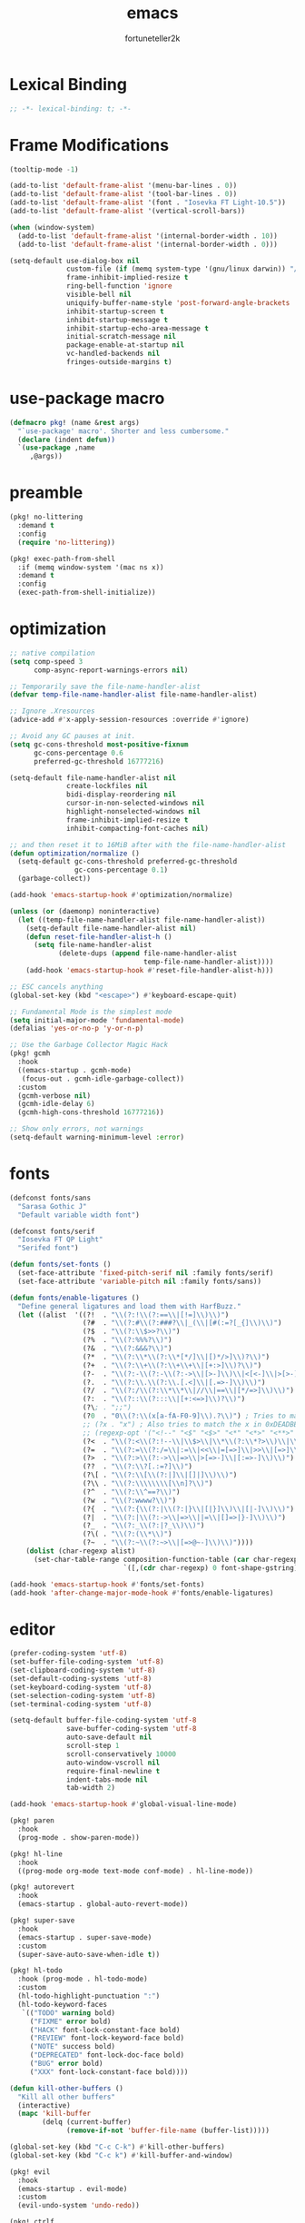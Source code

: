 # Created 2022-02-10 Thu 00:36
#+title: emacs
#+author: fortuneteller2k

* Lexical Binding
#+begin_src emacs-lisp :tangle yes
  ;; -*- lexical-binding: t; -*-
#+end_src

* Frame Modifications
#+begin_src emacs-lisp :tangle yes
  (tooltip-mode -1)

  (add-to-list 'default-frame-alist '(menu-bar-lines . 0))
  (add-to-list 'default-frame-alist '(tool-bar-lines . 0))
  (add-to-list 'default-frame-alist '(font . "Iosevka FT Light-10.5"))
  (add-to-list 'default-frame-alist '(vertical-scroll-bars))

  (when (window-system)
    (add-to-list 'default-frame-alist '(internal-border-width . 10))
    (add-to-list 'default-frame-alist '(internal-border-width . 0)))

  (setq-default use-dialog-box nil
                custom-file (if (memq system-type '(gnu/linux darwin)) "/dev/null" "NUL")
                frame-inhibit-implied-resize t
                ring-bell-function 'ignore
                visible-bell nil
                uniquify-buffer-name-style 'post-forward-angle-brackets
                inhibit-startup-screen t
                inhibit-startup-message t
                inhibit-startup-echo-area-message t
                initial-scratch-message nil
                package-enable-at-startup nil
                vc-handled-backends nil
                fringes-outside-margins t)
#+end_src

* use-package macro
#+begin_src emacs-lisp :tangle yes
  (defmacro pkg! (name &rest args)
    "`use-package' macro'. Shorter and less cumbersome."
    (declare (indent defun))
    `(use-package ,name
       ,@args))
#+end_src

* preamble
#+begin_src emacs-lisp :tangle yes
  (pkg! no-littering
    :demand t
    :config
    (require 'no-littering))

  (pkg! exec-path-from-shell
    :if (memq window-system '(mac ns x))
    :demand t
    :config
    (exec-path-from-shell-initialize))
#+end_src

* optimization
#+begin_src emacs-lisp :tangle yes
  ;; native compilation
  (setq comp-speed 3
        comp-async-report-warnings-errors nil)

  ;; Temporarily save the file-name-handler-alist
  (defvar temp-file-name-handler-alist file-name-handler-alist)

  ;; Ignore .Xresources
  (advice-add #'x-apply-session-resources :override #'ignore)

  ;; Avoid any GC pauses at init.
  (setq gc-cons-threshold most-positive-fixnum
        gc-cons-percentage 0.6
        preferred-gc-threshold 16777216)

  (setq-default file-name-handler-alist nil
                create-lockfiles nil
                bidi-display-reordering nil
                cursor-in-non-selected-windows nil
                highlight-nonselected-windows nil
                frame-inhibit-implied-resize t
                inhibit-compacting-font-caches nil)

  ;; and then reset it to 16MiB after with the file-name-handler-alist
  (defun optimization/normalize ()
    (setq-default gc-cons-threshold preferred-gc-threshold
                  gc-cons-percentage 0.1)
    (garbage-collect))

  (add-hook 'emacs-startup-hook #'optimization/normalize)

  (unless (or (daemonp) noninteractive)
    (let ((temp-file-name-handler-alist file-name-handler-alist))
      (setq-default file-name-handler-alist nil)
      (defun reset-file-handler-alist-h ()
        (setq file-name-handler-alist
              (delete-dups (append file-name-handler-alist
                                   temp-file-name-handler-alist))))
      (add-hook 'emacs-startup-hook #'reset-file-handler-alist-h)))

  ;; ESC cancels anything
  (global-set-key (kbd "<escape>") #'keyboard-escape-quit)

  ;; Fundamental Mode is the simplest mode
  (setq initial-major-mode 'fundamental-mode)
  (defalias 'yes-or-no-p 'y-or-n-p)

  ;; Use the Garbage Collector Magic Hack
  (pkg! gcmh
    :hook
    ((emacs-startup . gcmh-mode)
     (focus-out . gcmh-idle-garbage-collect))
    :custom
    (gcmh-verbose nil)
    (gcmh-idle-delay 6)
    (gcmh-high-cons-threshold 16777216))

  ;; Show only errors, not warnings
  (setq-default warning-minimum-level :error)
#+end_src

* fonts
#+begin_src emacs-lisp :tangle yes
  (defconst fonts/sans
    "Sarasa Gothic J"
    "Default variable width font")

  (defconst fonts/serif
    "Iosevka FT QP Light"
    "Serifed font")

  (defun fonts/set-fonts ()
    (set-face-attribute 'fixed-pitch-serif nil :family fonts/serif)
    (set-face-attribute 'variable-pitch nil :family fonts/sans))

  (defun fonts/enable-ligatures ()
    "Define general ligatures and load them with HarfBuzz."
    (let ((alist  '((?!  . "\\(?:!\\(?:==\\|[!=]\\)\\)")                                      ; (regexp-opt '("!!" "!=" "!=="))
                    (?#  . "\\(?:#\\(?:###?\\|_(\\|[#(:=?[_{]\\)\\)")                         ; (regexp-opt '("##" "###" "####" "#(" "#:" "#=" "#?" "#[" "#_" "#_(" "#{"))
                    (?$  . "\\(?:\\$>>?\\)")                                                  ; (regexp-opt '("$>" "$>>"))
                    (?%  . "\\(?:%%%?\\)")                                                    ; (regexp-opt '("%%" "%%%"))
                    (?&  . "\\(?:&&&?\\)")                                                    ; (regexp-opt '("&&" "&&&"))
                    (?*  . "\\(?:\\*\\(?:\\*[*/]\\|[)*/>]\\)?\\)")                            ; (regexp-opt '("*" "**" "***" "**/" "*/" "*>" "*)"))
                    (?+  . "\\(?:\\+\\(?:\\+\\+\\|[+:>]\\)?\\)")                              ; (regexp-opt '("+" "++" "+++" "+>" "+:"))
                    (?-  . "\\(?:-\\(?:-\\(?:->\\|[>-]\\)\\|<[<-]\\|>[>-]\\|[:<>|}~-]\\)\\)") ; (regexp-opt '("--" "---" "-->" "--->" "->-" "-<" "-<-" "-<<" "->" "->>" "-}" "-~" "-:" "-|"))
                    (?.  . "\\(?:\\.\\(?:\\.[.<]\\|[.=>-]\\)\\)")                             ; (regexp-opt '(".-" ".." "..." "..<" ".=" ".>"))
                    (?/  . "\\(?:/\\(?:\\*\\*\\|//\\|==\\|[*/=>]\\)\\)")                      ; (regexp-opt '("/*" "/**" "//" "///" "/=" "/==" "/>"))
                    (?:  . "\\(?::\\(?:::\\|[+:<=>]\\)?\\)")                                  ; (regexp-opt '(":" "::" ":::" ":=" ":<" ":=" ":>" ":+"))
                    (?\; . ";;")                                                              ; (regexp-opt '(";;"))
                    (?0  . "0\\(?:\\(x[a-fA-F0-9]\\).?\\)") ; Tries to match the x in 0xDEADBEEF
                    ;; (?x . "x") ; Also tries to match the x in 0xDEADBEEF
                    ;; (regexp-opt '("<!--" "<$" "<$>" "<*" "<*>" "<**>" "<+" "<+>" "<-" "<--" "<---" "<->" "<-->" "<--->" "</" "</>" "<<" "<<-" "<<<" "<<=" "<=" "<=<" "<==" "<=>" "<===>" "<>" "<|" "<|>" "<~" "<~~" "<." "<.>" "<..>"))
                    (?<  . "\\(?:<\\(?:!--\\|\\$>\\|\\*\\(?:\\*?>\\)\\|\\+>\\|-\\(?:-\\(?:->\\|[>-]\\)\\|[>-]\\)\\|\\.\\(?:\\.?>\\)\\|/>\\|<[<=-]\\|=\\(?:==>\\|[<=>]\\)\\||>\\|~~\\|[$*+./<=>|~-]\\)\\)")
                    (?=  . "\\(?:=\\(?:/=\\|:=\\|<<\\|=[=>]\\|>>\\|[=>]\\)\\)")               ; (regexp-opt '("=/=" "=:=" "=<<" "==" "===" "==>" "=>" "=>>"))
                    (?>  . "\\(?:>\\(?:->\\|=>\\|>[=>-]\\|[:=>-]\\)\\)")                      ; (regexp-opt '(">-" ">->" ">:" ">=" ">=>" ">>" ">>-" ">>=" ">>>"))
                    (??  . "\\(?:\\?[.:=?]\\)")                                               ; (regexp-opt '("??" "?." "?:" "?="))
                    (?\[ . "\\(?:\\[\\(?:|]\\|[]|]\\)\\)")                                    ; (regexp-opt '("[]" "[|]" "[|"))
                    (?\\ . "\\(?:\\\\\\\\[\\n]?\\)")                                          ; (regexp-opt '("\\\\" "\\\\\\" "\\\\n"))
                    (?^  . "\\(?:\\^==?\\)")                                                  ; (regexp-opt '("^=" "^=="))
                    (?w  . "\\(?:wwww?\\)")                                                   ; (regexp-opt '("www" "wwww"))
                    (?{  . "\\(?:{\\(?:|\\(?:|}\\|[|}]\\)\\|[|-]\\)\\)")                      ; (regexp-opt '("{-" "{|" "{||" "{|}" "{||}"))
                    (?|  . "\\(?:|\\(?:->\\|=>\\||=\\|[]=>|}-]\\)\\)")                        ; (regexp-opt '("|=" "|>" "||" "||=" "|->" "|=>" "|]" "|}" "|-"))
                    (?_  . "\\(?:_\\(?:|?_\\)\\)")                                            ; (regexp-opt '("_|_" "__"))
                    (?\( . "\\(?:(\\*\\)")                                                    ; (regexp-opt '("(*"))
                    (?~  . "\\(?:~\\(?:~>\\|[=>@~-]\\)\\)"))))                                  ; (regexp-opt '("~-" "~=" "~>" "~@" "~~" "~~>"))
      (dolist (char-regexp alist)
        (set-char-table-range composition-function-table (car char-regexp)
                              `([,(cdr char-regexp) 0 font-shape-gstring])))))

  (add-hook 'emacs-startup-hook #'fonts/set-fonts)
  (add-hook 'after-change-major-mode-hook #'fonts/enable-ligatures)
#+end_src

* editor
#+begin_src emacs-lisp :tangle yes
  (prefer-coding-system 'utf-8)
  (set-buffer-file-coding-system 'utf-8)
  (set-clipboard-coding-system 'utf-8)
  (set-default-coding-systems 'utf-8)
  (set-keyboard-coding-system 'utf-8)
  (set-selection-coding-system 'utf-8)
  (set-terminal-coding-system 'utf-8)

  (setq-default buffer-file-coding-system 'utf-8
                save-buffer-coding-system 'utf-8
                auto-save-default nil
                scroll-step 1
                scroll-conservatively 10000
                auto-window-vscroll nil
                require-final-newline t
                indent-tabs-mode nil
                tab-width 2)

  (add-hook 'emacs-startup-hook #'global-visual-line-mode)

  (pkg! paren
    :hook
    (prog-mode . show-paren-mode))

  (pkg! hl-line
    :hook
    ((prog-mode org-mode text-mode conf-mode) . hl-line-mode))

  (pkg! autorevert
    :hook
    (emacs-startup . global-auto-revert-mode))

  (pkg! super-save
    :hook
    (emacs-startup . super-save-mode)
    :custom
    (super-save-auto-save-when-idle t))

  (pkg! hl-todo
    :hook (prog-mode . hl-todo-mode)
    :custom
    (hl-todo-highlight-punctuation ":")
    (hl-todo-keyword-faces
     `(("TODO" warning bold)
       ("FIXME" error bold)
       ("HACK" font-lock-constant-face bold)
       ("REVIEW" font-lock-keyword-face bold)
       ("NOTE" success bold)
       ("DEPRECATED" font-lock-doc-face bold)
       ("BUG" error bold)
       ("XXX" font-lock-constant-face bold))))

  (defun kill-other-buffers ()
    "Kill all other buffers"
    (interactive)
    (mapc 'kill-buffer
          (delq (current-buffer)
                (remove-if-not 'buffer-file-name (buffer-list)))))

  (global-set-key (kbd "C-c C-k") #'kill-other-buffers)
  (global-set-key (kbd "C-c k") #'kill-buffer-and-window)

  (pkg! evil
    :hook
    (emacs-startup . evil-mode)
    :custom
    (evil-undo-system 'undo-redo))

  (pkg! ctrlf
    :hook
    (emacs-startup . ctrlf-mode))
#+end_src

* interface
#+begin_src emacs-lisp :tangle yes
  (pkg! simple-modeline
    :hook
    (emacs-startup . simple-modeline-mode))

  (pkg! hide-mode-line
    :hook
    ((comint-mode helpful-mode help-mode) . hide-mode-line-mode))

  (pkg! selectrum
    :hook
    (emacs-startup . selectrum-mode))

  (pkg! prescient
    :hook
    (emacs-startup . prescient-persist-mode))

  (pkg! selectrum-prescient
    :hook
    (emacs-startup . selectrum-prescient-mode))

  (pkg! marginalia
    :bind (("M-A" . marginalia-cycle)
         :map minibuffer-local-map
         ("M-A" . marginalia-cycle))
    :init
    (marginalia-mode))

  (pkg! helpful
    :bind
    (("C-h f" . helpful-callable)
     ("C-h v" . helpful-variable)
     ("C-h k" . helpful-key))
    :config
    (custom-theme-set-faces
     'user
     '(helpful-heading ((t (:inherit variable-pitch))))))

  (pkg! solaire-mode
    :hook
    ((change-major-mode . turn-on-solaire-mode)
     (after-revert . turn-on-solaire-mode)
     (ediff-prepare-buffer . solaire-mode))
    :custom
    (solaire-mode-auto-swap-bg nil)
    :config
    (solaire-global-mode +1))

  (pkg! doom-themes
    :after solaire-mode
    :hook
    (emacs-startup . (lambda () (load-theme 'doom-material-dark t)))
    :config
    (doom-themes-visual-bell-config)
    (doom-themes-org-config)
    :custom
    (doom-themes-enable-bold t)
    (doom-themes-enable-italic t))

  (pkg! olivetti
    :custom
    (olivetti-body-width 140))

  (defun interface/toggle-zen-mode ()
    "Toggle a distraction-free environment for writing."
    (interactive)

    (defface regular-face
      '((nil :family "Iosevka FT Light" :height 105))
      "Regular face")

    (defface zen-mode-face
      '((nil :family "Iosevka FT Light" :height 120))
      "Zen mode face")

    (cond ((bound-and-true-p olivetti-mode)
           (olivetti-mode -1)
           (buffer-face-set 'regular-face))
          (t
           (olivetti-mode +1)
           (buffer-face-set 'zen-mode-face))))

  (global-set-key (kbd "C-x z") 'interface/toggle-zen-mode)

  (pkg! which-key
    :hook
    (emacs-startup . which-key-mode)
    :config
    (which-key-enable-god-mode-support))
#+end_src

* programming
#+begin_src emacs-lisp :tangle yes
  (pkg! company
    :hook
    (prog-mode . company-mode)
    :custom
    (company-idle-delay 0.2)
    (company-tooltip-limit 14)
    (company-tooltip-align-annotations t)
    (company-minimum-prefix-length 1)
    (company-selection-wrap-around t)
    (company-backends '(company-capf))
    (company-format-margin-function nil))

  (pkg! flycheck
    :hook
    (prog-mode . flycheck-mode)
    :custom
    (flycheck-disabled-checkers '(emacs-lisp-checkdoc)))

  (pkg! flycheck-popup-tip
    :after flycheck
    :hook
    (flycheck-mode . flycheck-popup-tip-mode))

  (pkg! flycheck-posframe
    :after flycheck
    :hook
    (flycheck-mode . flycheck-posframe-mode)
    :config
    (flycheck-posframe-configure-pretty-defaults))

  (pkg! eglot
    :hook
    (eglot--managed-mode . (lambda () (flymake-mode -1))))

  (add-hook 'emacs-lisp-mode-hook (lambda () (setq mode-name "Emacs Lisp")))

  (pkg! highlight-quoted
    :hook
    (emacs-lisp-mode . highlight-quoted-mode))

  (pkg! highlight-defined
    :hook
    (emacs-lisp-mode . highlight-defined-mode))

  (pkg! elisp-def
    :hook
    ((emacs-lisp-mode ielm-mode) . elisp-def-mode))

  (pkg! lisp-butt-mode
    :hook
    (emacs-lisp-mode . lisp-butt-mode))

  (pkg! aggressive-indent
    :hook
    (emacs-lisp-mode . aggressive-indent-mode))

  (pkg! nix-mode
    :mode "\\.nix\\'"
    :hook
    (nix-mode . eglot-ensure))

  (pkg! mixed-pitch
    :hook
    (org-mode . mixed-pitch-mode))
#+end_src
